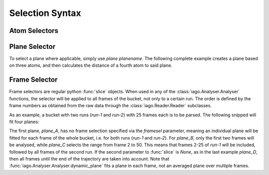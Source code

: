 Selection Syntax
================


.. _selection-atom:

Atom Selectors
--------------


.. _selection_plane:

Plane Selector
--------------

To select a plane where applicable, simply use *plane planename*. The following complete example creates a plane based
on three atoms, and then calculates the distance of a fourth atom to said plane.

.. code-block:: python
	:linenos:
	:emphasize-lines: 14

	import iago
	import os

	class Analyser(iago.Analyser):
		def setup(self):
			self.path = os.getcwd()

		def define_groups(self):
			self.static_group('test', 10, 11, 12)

		def calculated_columns(self):
			self.dynamic_plane('myplane', 'group test', normal=(0, 0, 1),
				comment='Plane in all frames.')
			self.dynamic_distance('mydist', 'atom 5', 'plane myplane')

	if __name__ == '__main__':
		a = Analyser()
		a.run()


.. _selection_frame:

Frame Selector
--------------

Frame selectors are regular python :func:`slice` objects. When used in any of the :class:`iago.Analyser.Analyser`
functions, the selector will be applied to all frames of the bucket, not only to a certain run. The order is defined by
the frame numbers as obtained from the raw data through the :class:`iago.Reader.Reader` subclasses.

As an example, a bucket with two runs (*run-1* and *run-2*) with 25 frames each is to be parsed. The following snipped
will fit four planes:

.. code-block:: python
	:linenos:
	:emphasize-lines: 12, 13, 14, 15, 16, 17, 18, 19

	import iago
	import os

	class Analyser(iago.Analyser):
		def setup(self):
			self.path = os.getcwd()

		def define_groups(self):
			self.static_group('test', 10, 11, 12)

		def calculated_columns(self):
			self.dynamic_plane('plane_A', 'group test', normal=(0, 0, 1),
				framesel=None, comment='Plane in all frames.')
			self.dynamic_plane('plane_B', 'group test', normal=(0, 0, 1),
				framesel=slice(2), comment='Plane in the first two frames.')
			self.dynamic_plane('plane_C', 'group test', normal=(0, 0, 1),
				framesel=slice(2, 50), comment='Plane in frames 2-50.')
			self.dynamic_plane('plane_D', 'group test', normal=(0, 0, 1),
				framesel=slice(25, None), comment='Plane after frame 25.')

	if __name__ == '__main__':
		a = Analyser()
		a.run()

The first plane, *plane_A*, has no frame selection specified via the *framesel* parameter, meaning an individual plane
will be fitted for each frame of the whole bucket, i.e. for both runs (*run-1* and *run-2*). For *plane_B*, only the
first two frames will be analysed, while *plane_C* selects the range from frame 2 to 50. This means that frames 2-25 of
*run-1* will be included, followed by all frames of the second run. If the second parameter to :func:`slice` is *None*,
as in the last example *plane_D*, then all frames until the end of the trajectory are taken into account. Note that
:func:`iago.Analyser.Analyser.dynamic_plane` fits a plane in each frame, not an averaged plane over multiple frames.